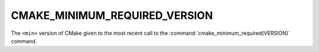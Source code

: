 CMAKE_MINIMUM_REQUIRED_VERSION
------------------------------

The ``<min>`` version of CMake given to the most recent call to the
:command:`cmake_minimum_required(VERSION)` command.
